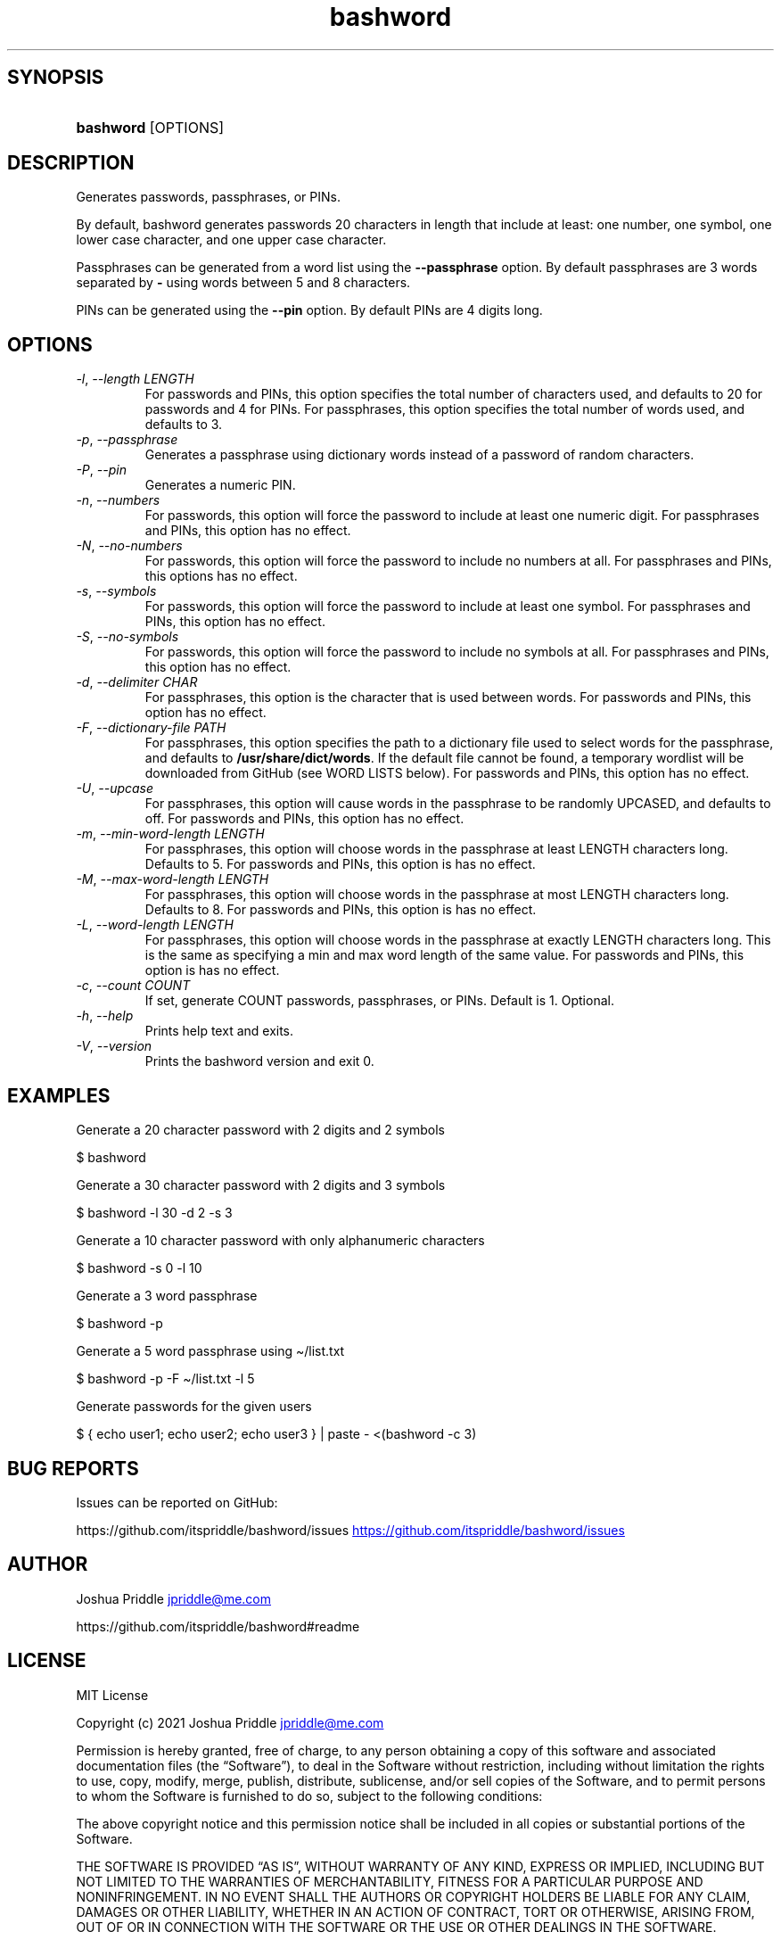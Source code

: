 .\" Generated by kramdown-man 0.1.8
.\" https://github.com/postmodern/kramdown-man#readme
.TH bashword 1 "Aug 2021" bashword "User Manuals"
.LP
.SH SYNOPSIS
.LP
.HP
\fBbashword\fR \[lB]OPTIONS\[rB]
.LP
.SH DESCRIPTION
.LP
.PP
Generates passwords, passphrases, or PINs\.
.LP
.PP
By default, bashword generates passwords 20 characters in length that include
at least: one number, one symbol, one lower case character, and one upper case
character\.
.LP
.PP
Passphrases can be generated from a word list using the \fB--passphrase\fR option\.
By default passphrases are 3 words separated by \fB-\fR using words between 5 and
8 characters\.
.LP
.PP
PINs can be generated using the \fB--pin\fR option\. By default PINs are 4 digits
long\.
.LP
.SH OPTIONS
.LP
.TP
\fI\-l\fP, \fI\-\-length LENGTH\fP
For passwords and PINs, this option specifies the total number of
characters used, and defaults to 20 for passwords and 4 for PINs\. For
passphrases, this option specifies the total number of words used, and
defaults to 3\.
.LP
.TP
\fI\-p\fP, \fI\-\-passphrase\fP
Generates a passphrase using dictionary words instead of a password of
random characters\.
.LP
.TP
\fI\-P\fP, \fI\-\-pin\fP
Generates a numeric PIN\.
.LP
.TP
\fI\-n\fP, \fI\-\-numbers\fP
For passwords, this option will force the password to include at least
one numeric digit\. For passphrases and PINs, this option has no
effect\.
.LP
.TP
\fI\-N\fP, \fI\-\-no\-numbers\fP
For passwords, this option will force the password to include no
numbers at all\. For passphrases and PINs, this options has no effect\.
.LP
.TP
\fI\-s\fP, \fI\-\-symbols\fP
For passwords, this option will force the password to include at least
one symbol\. For passphrases and PINs, this option has no effect\.
.LP
.TP
\fI\-S\fP, \fI\-\-no\-symbols\fP
For passwords, this option will force the password to include no
symbols at all\. For passphrases and PINs, this option has no effect\.
.LP
.TP
\fI\-d\fP, \fI\-\-delimiter CHAR\fP
For passphrases, this option is the character that is used between
words\. For passwords and PINs, this option has no effect\.
.LP
.TP
\fI\-F\fP, \fI\-\-dictionary\-file PATH\fP
For passphrases, this option specifies the path to a dictionary file
used to select words for the passphrase, and defaults to
\fB/usr/share/dict/words\fR\. If the default file cannot be found, a
temporary wordlist will be downloaded from GitHub (see WORD LISTS
below)\. For passwords and PINs, this option has no effect\.
.LP
.TP
\fI\-U\fP, \fI\-\-upcase\fP
For passphrases, this option will cause words in the passphrase to be
randomly UPCASED, and defaults to off\. For passwords and PINs, this
option has no effect\.
.LP
.TP
\fI\-m\fP, \fI\-\-min\-word\-length LENGTH\fP
For passphrases, this option will choose words in the passphrase at
least LENGTH characters long\. Defaults to 5\. For passwords and PINs,
this option is has no effect\.
.LP
.TP
\fI\-M\fP, \fI\-\-max\-word\-length LENGTH\fP
For passphrases, this option will choose words in the passphrase at
most LENGTH characters long\. Defaults to 8\. For passwords and PINs,
this option is has no effect\.
.LP
.TP
\fI\-L\fP, \fI\-\-word\-length LENGTH\fP
For passphrases, this option will choose words in the passphrase at
exactly LENGTH characters long\. This is the same as specifying a min
and max word length of the same value\. For passwords and PINs, this
option is has no effect\.
.LP
.TP
\fI\-c\fP, \fI\-\-count COUNT\fP
If set, generate COUNT passwords, passphrases, or PINs\. Default is 1\.
Optional\.
.LP
.TP
\fI\-h\fP, \fI\-\-help\fP
Prints help text and exits\.
.LP
.TP
\fI\-V\fP, \fI\-\-version\fP
Prints the bashword version and exit 0\.
.LP
.SH EXAMPLES
.LP
.PP
Generate a 20 character password with 2 digits and 2 symbols
.LP
.nf
\[Do] bashword
.fi
.LP
.PP
Generate a 30 character password with 2 digits and 3 symbols
.LP
.nf
\[Do] bashword \-l 30 \-d 2 \-s 3
.fi
.LP
.PP
Generate a 10 character password with only alphanumeric characters
.LP
.nf
\[Do] bashword \-s 0 \-l 10
.fi
.LP
.PP
Generate a 3 word passphrase
.LP
.nf
\[Do] bashword \-p
.fi
.LP
.PP
Generate a 5 word passphrase using \[ti]\[sl]list\.txt
.LP
.nf
\[Do] bashword \-p \-F \[ti]\[sl]list\.txt \-l 5
.fi
.LP
.PP
Generate passwords for the given users
.LP
.nf
\[Do] \[lC] echo user1; echo user2; echo user3 \[rC] \[or] paste \- <(bashword \-c 3)
.fi
.LP
.SH BUG REPORTS
.LP
.PP
Issues can be reported on GitHub:
.LP
.PP
https:\[sl]\[sl]github\.com\[sl]itspriddle\[sl]bashword\[sl]issues
.UR https:\[sl]\[sl]github\.com\[sl]itspriddle\[sl]bashword\[sl]issues
.UE
.LP
.SH AUTHOR
.LP
.PP
Joshua Priddle
.MT jpriddle\[at]me\.com
.ME
.LP
.PP
https:\[sl]\[sl]github\.com\[sl]itspriddle\[sl]bashword\[sh]readme
.LP
.SH LICENSE
.LP
.PP
MIT License
.LP
.PP
Copyright (c) 2021 Joshua Priddle
.MT jpriddle\[at]me\.com
.ME
.LP
.PP
Permission is hereby granted, free of charge, to any person obtaining a copy
of this software and associated documentation files (the \[lq]Software\[rq]), to deal
in the Software without restriction, including without limitation the rights
to use, copy, modify, merge, publish, distribute, sublicense, and\[sl]or sell
copies of the Software, and to permit persons to whom the Software is
furnished to do so, subject to the following conditions:
.LP
.PP
The above copyright notice and this permission notice shall be included in all
copies or substantial portions of the Software\.
.LP
.PP
THE SOFTWARE IS PROVIDED \[lq]AS IS\[rq], WITHOUT WARRANTY OF ANY KIND, EXPRESS OR
IMPLIED, INCLUDING BUT NOT LIMITED TO THE WARRANTIES OF MERCHANTABILITY,
FITNESS FOR A PARTICULAR PURPOSE AND NONINFRINGEMENT\. IN NO EVENT SHALL THE
AUTHORS OR COPYRIGHT HOLDERS BE LIABLE FOR ANY CLAIM, DAMAGES OR OTHER
LIABILITY, WHETHER IN AN ACTION OF CONTRACT, TORT OR OTHERWISE, ARISING FROM,
OUT OF OR IN CONNECTION WITH THE SOFTWARE OR THE USE OR OTHER DEALINGS IN THE
SOFTWARE\.
.LP
.SH SEE ALSO
.LP
.PP
TODO (1)
